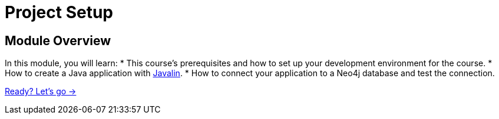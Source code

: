 = Project Setup
:order: 1
:java-version: 17

== Module Overview

In this module, you will learn:
//TODO: Update this!!
* This course's prerequisites and how to set up your development environment for the course.
* How to create a Java application with link:https://javalin.io/[Javalin^].
* How to connect your application to a Neo4j database and test the connection.

link:./1-setup/[Ready? Let's go →, role=btn]
